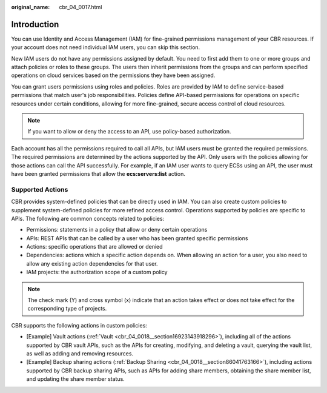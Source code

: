 :original_name: cbr_04_0017.html

.. _cbr_04_0017:

Introduction
============

You can use Identity and Access Management (IAM) for fine-grained permissions management of your CBR resources. If your account does not need individual IAM users, you can skip this section.

New IAM users do not have any permissions assigned by default. You need to first add them to one or more groups and attach policies or roles to these groups. The users then inherit permissions from the groups and can perform specified operations on cloud services based on the permissions they have been assigned.

You can grant users permissions using roles and policies. Roles are provided by IAM to define service-based permissions that match user's job responsibilities. Policies define API-based permissions for operations on specific resources under certain conditions, allowing for more fine-grained, secure access control of cloud resources.

.. note::

   If you want to allow or deny the access to an API, use policy-based authorization.

Each account has all the permissions required to call all APIs, but IAM users must be granted the required permissions. The required permissions are determined by the actions supported by the API. Only users with the policies allowing for those actions can call the API successfully. For example, if an IAM user wants to query ECSs using an API, the user must have been granted permissions that allow the **ecs:servers:list** action.

Supported Actions
-----------------

CBR provides system-defined policies that can be directly used in IAM. You can also create custom policies to supplement system-defined policies for more refined access control. Operations supported by policies are specific to APIs. The following are common concepts related to policies:

-  Permissions: statements in a policy that allow or deny certain operations
-  APIs: REST APIs that can be called by a user who has been granted specific permissions
-  Actions: specific operations that are allowed or denied
-  Dependencies: actions which a specific action depends on. When allowing an action for a user, you also need to allow any existing action dependencies for that user.
-  IAM projects: the authorization scope of a custom policy

.. note::

   The check mark (Y) and cross symbol (x) indicate that an action takes effect or does not take effect for the corresponding type of projects.

CBR supports the following actions in custom policies:

-  [Example] Vault actions (:ref:`Vault <cbr_04_0018__section16923143918296>`), including all of the actions supported by CBR vault APIs, such as the APIs for creating, modifying, and deleting a vault, querying the vault list, as well as adding and removing resources.
-  [Example] Backup sharing actions (:ref:`Backup Sharing <cbr_04_0018__section86041763166>`), including actions supported by CBR backup sharing APIs, such as APIs for adding share members, obtaining the share member list, and updating the share member status.
